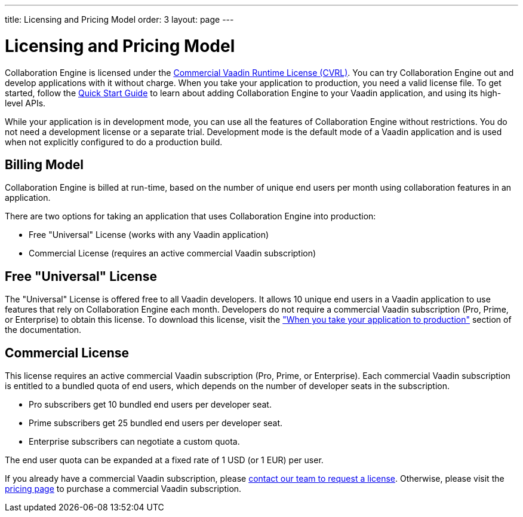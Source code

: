 ---
title: Licensing and Pricing Model
order: 3
layout: page
---

[[ce.developing]]
= Licensing and Pricing Model

Collaboration Engine is licensed under the https://vaadin.com/license/cvrl-1.0[Commercial Vaadin Runtime License (CVRL)].
You can try Collaboration Engine out and develop applications with it without charge.
When you take your application to production, you need a valid license file.
To get started, follow the <<tutorial#,Quick Start Guide>> to learn about adding Collaboration Engine to your Vaadin application, and using its high-level APIs.

While your application is in development mode, you can use all the features of Collaboration Engine without restrictions.
You do not need a development license or a separate trial.
Development mode is the default mode of a Vaadin application and is used when not explicitly configured to do a production build.

[[ce.developing.pricing-model]]
== Billing Model

Collaboration Engine is billed at run-time, based on the number of unique end users per month using collaboration features in an application.

There are two options for taking an application that uses Collaboration Engine into production:

* Free "Universal" License (works with any Vaadin application)
* Commercial License (requires an active commercial Vaadin subscription)

[[ce.developing.free-universal-license]]
== Free "Universal" License

The "Universal" License is offered free to all Vaadin developers.
It allows 10 unique end users in a Vaadin application to use features that rely on Collaboration Engine each month.
Developers do not require a commercial Vaadin subscription (Pro, Prime, or Enterprise) to obtain this license.
To download this license, visit the <<going-to-production#, "When you take your application to production">> section of the documentation.


[[ce.developing.paid-commercial-license]]
== Commercial License

This license requires an active commercial Vaadin subscription (Pro, Prime, or Enterprise). 
Each commercial Vaadin subscription is entitled to a bundled quota of end users, which depends on the number of developer seats in the subscription.

* Pro subscribers get 10 bundled end users per developer seat.
* Prime subscribers get 25 bundled end users per developer seat.
* Enterprise subscribers can negotiate a custom quota.

The end user quota can be expanded at a fixed rate of 1 USD (or 1 EUR) per user. 

If you already have a commercial Vaadin subscription, please https://vaadin.com/collaboration#contact-us[contact our team to request a license]. Otherwise, please visit the https://vaadin.com/pricing[pricing page] to purchase a commercial Vaadin subscription.
